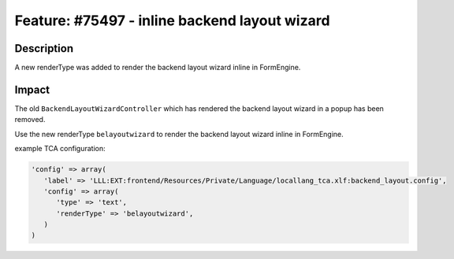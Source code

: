==============================================
Feature: #75497 - inline backend layout wizard
==============================================

Description
===========

A new renderType was added to render the backend layout wizard inline in FormEngine.


Impact
======

The old ``BackendLayoutWizardController`` which has rendered the backend layout wizard in a popup has been removed.

Use the new renderType ``belayoutwizard`` to render the backend layout wizard inline in FormEngine.

example TCA configuration:

.. code-block:: php

   'config' => array(
      'label' => 'LLL:EXT:frontend/Resources/Private/Language/locallang_tca.xlf:backend_layout.config',
      'config' => array(
         'type' => 'text',
         'renderType' => 'belayoutwizard',
      )
   )
